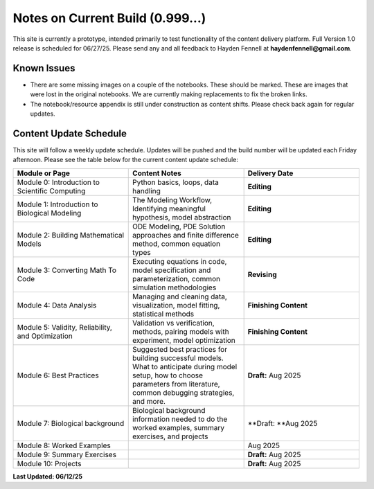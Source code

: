 Notes on Current Build (0.999...)
=================================

This site is currently a prototype, intended primarily to test functionality of the content delivery platform. Full Version 1.0 release is scheduled for 06/27/25. Please send any and all feedback to Hayden Fennell at **haydenfennell@gmail.com**.

Known Issues
------------

* There are some missing images on a couple of the notebooks. These should be marked. These are images that were lost in the original notebooks. We are currently making replacements to fix the broken links.
* The notebook/resource appendix is still under construction as content shifts. Please check back again for regular updates.

Content Update Schedule
-----------------------

This site will follow a weekly update schedule. Updates will be pushed and the build number will be updated each Friday afternoon. Please see the table below for the current content update schedule:

.. list-table:: 
   :widths: 50 50 50
   :header-rows: 1
   
   * - Module or Page
     - Content Notes
     - Delivery Date
   * - Module 0: Introduction to Scientific Computing
     - Python basics, loops, data handling
     - **Editing**
   * - Module 1: Introduction to Biological Modeling
     - The Modeling Workflow, Identifying meaningful hypothesis, model abstraction
     - **Editing**
   * - Module 2: Building Mathematical Models
     - ODE Modeling, PDE Solution approaches and finite difference method, common equation types
     - **Editing** 
   * - Module 3: Converting Math To Code
     - Executing equations in code, model specification and parameterization, common simulation methodologies
     - **Revising**
   * - Module 4: Data Analysis
     - Managing and cleaning data, visualization, model fitting, statistical methods
     - **Finishing Content** 
   * - Module 5: Validity, Reliability, and Optimization
     - Validation vs verification, methods, pairing models with experiment, model optimization
     - **Finishing Content** 
   * - Module 6: Best Practices
     - Suggested best practices for building successful models. What to anticipate during model setup, how to choose parameters from literature, common debugging strategies, and more.
     - **Draft:** Aug 2025
   * - Module 7: Biological background
     - Biological background information needed to do the worked examples, summary exercises, and projects
     - **Draft: **Aug 2025
   * - Module 8: Worked Examples
     - 
     - Aug 2025
   * - Module 9: Summary Exercises
     - 
     - **Draft:** Aug 2025
   * - Module 10: Projects
     - 
     - **Draft:** Aug 2025
     
**Last Updated: 06/12/25**
